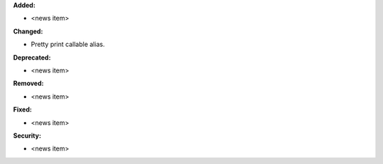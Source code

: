**Added:**

* <news item>

**Changed:**

* Pretty print callable alias.

**Deprecated:**

* <news item>

**Removed:**

* <news item>

**Fixed:**

* <news item>

**Security:**

* <news item>

